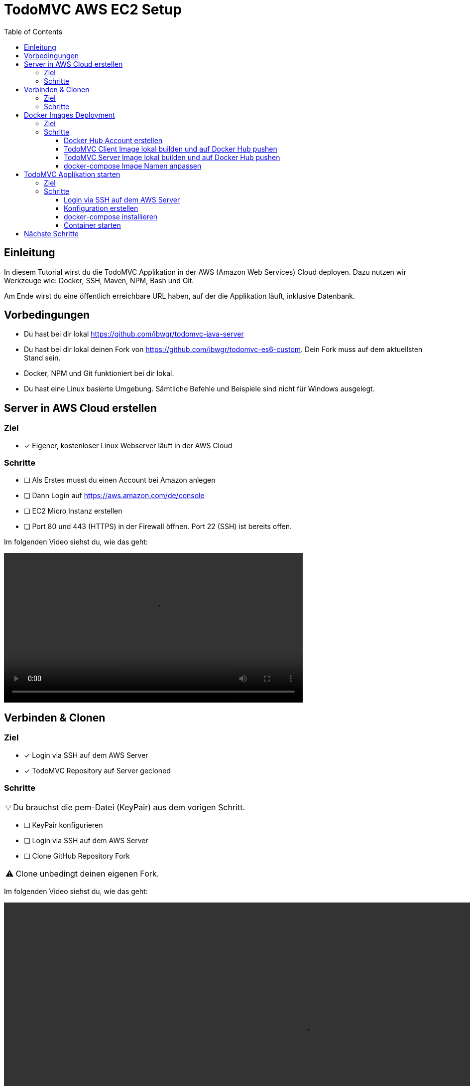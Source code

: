 = TodoMVC AWS EC2 Setup
:toc:
:toclevels: 3
:tip-caption: 💡
:warning-caption: ⚠️
:source-highlighter: highlightjs

== Einleitung

In diesem Tutorial wirst du die TodoMVC Applikation in der AWS (Amazon Web Services) Cloud deployen.
Dazu nutzen wir Werkzeuge wie: Docker, SSH, Maven, NPM, Bash und Git.

Am Ende wirst du eine öffentlich erreichbare URL haben, auf der die Applikation läuft, inklusive Datenbank.

== Vorbedingungen

* Du hast bei dir lokal https://github.com/ibwgr/todomvc-java-server
* Du hast bei dir lokal deinen Fork von https://github.com/ibwgr/todomvc-es6-custom.
Dein Fork muss auf dem aktuellsten Stand sein.
* Docker, NPM und Git funktioniert bei dir lokal.
* Du hast eine Linux basierte Umgebung.
Sämtliche Befehle und Beispiele sind nicht für Windows ausgelegt.

== Server in AWS Cloud erstellen

=== Ziel

====
* [*] Eigener, kostenloser Linux Webserver läuft in der AWS Cloud
====

=== Schritte

* [ ] Als Erstes musst du einen Account bei Amazon anlegen
* [ ] Dann Login auf https://aws.amazon.com/de/console
* [ ] EC2 Micro Instanz erstellen
* [ ] Port 80 und 443 (HTTPS) in der Firewall öffnen.
Port 22 (SSH) ist bereits offen.

Im folgenden Video siehst du, wie das geht:

video::media/create-instance-cut.mp4[width=600]


== Verbinden & Clonen

=== Ziel

====
* [*] Login via SSH auf dem AWS Server
* [*] TodoMVC Repository auf Server gecloned
====

=== Schritte

TIP: Du brauchst die pem-Datei (KeyPair) aus dem vorigen Schritt.

* [ ] KeyPair konfigurieren
* [ ] Login via SSH auf dem AWS Server
* [ ] Clone GitHub Repository Fork

WARNING: Clone unbedingt deinen eigenen Fork.

Im folgenden Video siehst du, wie das geht:

video::media/ssh-clone-cut.mp4[height=600]


== Docker Images Deployment

=== Ziel

====
* [*] Docker Images von Client und Server auf Docker Hub deployed

image::media/docker-hub-images.png[DockerHub,300,300]
====

=== Schritte

* [ ] Docker Hub Account erstellen
* [ ] TodoMVC Client Image lokal builden und auf Docker Hub pushen
* [ ] TodoMVC Server Image lokal builden und auf Docker Hub pushen
* [ ] docker-compose Image Name anpassen

==== Docker Hub Account erstellen

* Erstelle einen Account auf https://hub.docker.com/
* Logge dich in deiner Shell auf Docker Hub ein: `docker login`

==== TodoMVC Client Image lokal builden und auf Docker Hub pushen

Der Pfad des folgenden Befehls wird bei dir anders sein.

[source,bash]
----
cd ~/clones/todomvc-es6-custom
----

===== Konfiguration

Bevor wir das Image erstellen, müssen wir die Konfiguration für den Parcel Build anpassen:

* Kopiere dazu die Datei dev.env als .env. Entsprechender Bash Befehl: `cp dev.env .env`
* Setze API_SERVER_URL auf "". Entsprechender Bash Befehl: `echo API_SERVER_URL="" >> .env`

Der Wert von API_SERVER_URL wird von Parcel gelesen und im folgenden JavaScript Code ersetzt:

image::media/parcel-env.png[]

Das heisst im kompilierten JavaScript steht dann `this.serverUrl = ""`.
Du kannst das überprüfen, indem du lokal `npm run build` ausführst und dann im dist Ordner in der app*.js Datei die serverUrl Definition anschaust.

===== Build & Push Client

Anstelle von ideadapt musst du deine eigene Docker Hub Account ID verwenden.

[source,bash]
----
docker build --tag ideadapt/todomvc-client:latest .
docker push ideadapt/todomvc-client:latest
----

==== TodoMVC Server Image lokal builden und auf Docker Hub pushen

Anstelle von ideadapt musst du deine eigene Docker Hub Account ID verwenden.
Ebenfalls wird der Pfad des ersten Befehls (cd) bei dir anders sein.

[source,bash]
----
cd ~/clones/todomvc-java-server
docker build --tag ideadapt/todomvc-java-server:latest .
docker push ideadapt/todomvc-java-server:latest
----

==== docker-compose Image Namen anpassen

Zurzeit steht in der docker-compose.yml noch nicht deine Docker Hub Account ID, sondern meine.
Ersetze also ideadapt durch deine Docker Hub Account ID. Pushe die Änderungen auf deinen Fork.

image::media/docker-compose-image-name.png[width=300]

[source,bash]
----
cd ~/clones/todomvc-es6-custom
# Image Name ändern
git add docker-compose.yml
git commit -m "set my personal docker hub account id"
git push
----

== TodoMVC Applikation starten

=== Ziel

====
* [*] Webapplikation ist via Browser erreichbar
====

=== Schritte

* [ ] Login via SSH auf dem AWS Server
* [ ] Git pull
* [ ] Konfiguration erstellen
* [ ] docker-compose installieren
* [ ] Alle Container via docker-compose starten

==== Login via SSH auf dem AWS Server

Passe den pem-Pfad und die Serveraddresse entsprechend deiner EC2-Instanz an:

[source,bash]
----
ssh -i todomvc-ec2.pem ubuntu@ec2-54-198-196-156.compute-1.amazonaws.com
cd todomvc-es6-custom
git pull origin master
----

==== Konfiguration erstellen

Die Konfiguration der MySQL Datenbank beinhaltet geheime Daten, z.B. das Passwort.
Damit diese nicht in Git eingecheckt sein müssen, verwenden wir wieder eine .env Datei (.env ist zur Sicherheit auch im .gitignore).
In unserem Tutorial verwenden wir die gleiche Konfiguration wie im dev.env.
In der echten Welt würde die .env Datei, bevor docker-compose gestartet wird, erstellt werden, mit den geheimen Inhalten.

[source,bash]
----
cp dev.env .env
----

==== docker-compose installieren

Auf dem Linux Server ist noch kein docker-compose installiert.
Das lässt sich einfach mit einem Befehl nachholen:

[source,bash]
----
sudo snap install docker
----

==== Container starten

Starte die Container zuest ohne -d Option, um etwaige Fehler direkt zu sehen.

[source,bash]
----
sudo docker-compose up
----

TIP: Du kannst jederzeit erneut ein Docker Image build & push ausführen. Das bisherige Image wird damit überschrieben. Damit dieses neue Image angezogen wird, musst du vor dem `docker-compuse up` `docker-compuse pull` ausführen.

Teste, ob die Applikation erreichbar ist.
Rufe dazu die URL aus dem EC2 Dashboard auf.

image::media/ec2-instance-url.png[]

WARNING: Zurzeit läuft die Applikation erst auf *HTTP*.

image::media/online.png[]

== Nächste Schritte

Continuous Deployment.
Sprich: Wenn wir etwas auf den master Branch pushen, wird es direkt auf AWS deployed.
